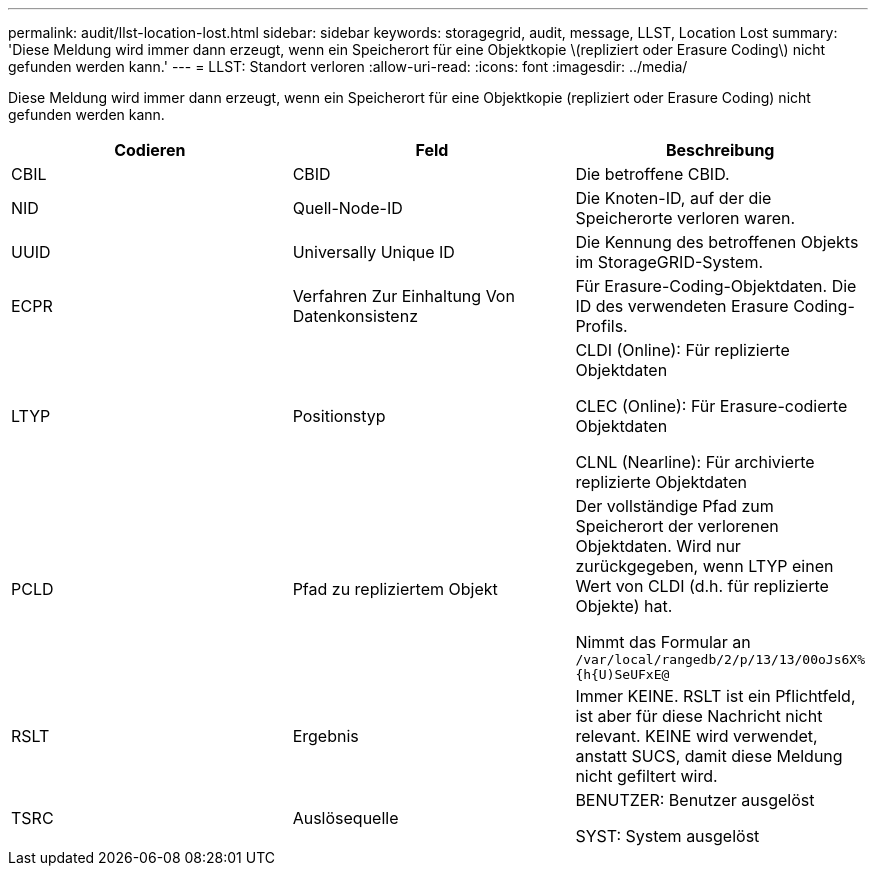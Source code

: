 ---
permalink: audit/llst-location-lost.html 
sidebar: sidebar 
keywords: storagegrid, audit, message, LLST, Location Lost 
summary: 'Diese Meldung wird immer dann erzeugt, wenn ein Speicherort für eine Objektkopie \(repliziert oder Erasure Coding\) nicht gefunden werden kann.' 
---
= LLST: Standort verloren
:allow-uri-read: 
:icons: font
:imagesdir: ../media/


[role="lead"]
Diese Meldung wird immer dann erzeugt, wenn ein Speicherort für eine Objektkopie (repliziert oder Erasure Coding) nicht gefunden werden kann.

|===
| Codieren | Feld | Beschreibung 


 a| 
CBIL
 a| 
CBID
 a| 
Die betroffene CBID.



 a| 
NID
 a| 
Quell-Node-ID
 a| 
Die Knoten-ID, auf der die Speicherorte verloren waren.



 a| 
UUID
 a| 
Universally Unique ID
 a| 
Die Kennung des betroffenen Objekts im StorageGRID-System.



 a| 
ECPR
 a| 
Verfahren Zur Einhaltung Von Datenkonsistenz
 a| 
Für Erasure-Coding-Objektdaten. Die ID des verwendeten Erasure Coding-Profils.



 a| 
LTYP
 a| 
Positionstyp
 a| 
CLDI (Online): Für replizierte Objektdaten

CLEC (Online): Für Erasure-codierte Objektdaten

CLNL (Nearline): Für archivierte replizierte Objektdaten



 a| 
PCLD
 a| 
Pfad zu repliziertem Objekt
 a| 
Der vollständige Pfad zum Speicherort der verlorenen Objektdaten. Wird nur zurückgegeben, wenn LTYP einen Wert von CLDI (d.h. für replizierte Objekte) hat.

Nimmt das Formular an `/var/local/rangedb/2/p/13/13/00oJs6X%{h{U)SeUFxE@`



 a| 
RSLT
 a| 
Ergebnis
 a| 
Immer KEINE. RSLT ist ein Pflichtfeld, ist aber für diese Nachricht nicht relevant. KEINE wird verwendet, anstatt SUCS, damit diese Meldung nicht gefiltert wird.



 a| 
TSRC
 a| 
Auslösequelle
 a| 
BENUTZER: Benutzer ausgelöst

SYST: System ausgelöst

|===